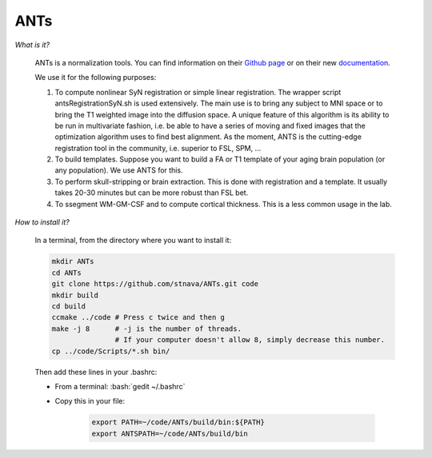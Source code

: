 ANTs
====

.. role:: bash(code)
   :language: bash

*What is it?*

    ANTs is a normalization tools. You can find information on their `Github page <https://github.com/ANTsX/ANTs>`_ or on their new `documentation <http://stnava.github.io/ANTsDoc/>`_.

    We use it for the following purposes:

    1. To compute nonlinear SyN registration or simple linear registration. The wrapper script antsRegistrationSyN.sh is used extensively. The main use is to bring any subject to MNI space or to bring the T1 weighted image into the diffusion space. A unique feature of this algorithm is its ability to be run in multivariate fashion, i.e. be able to have a series of moving and fixed images that the optimization algorithm uses to find best alignment.  As the moment, ANTS is the cutting-edge registration tool in the community, i.e. superior to FSL, SPM, ...
    2. To build templates. Suppose you want to build a FA or T1 template of your aging brain population (or any population). We use ANTS for this.
    3. To perform skull-stripping or brain extraction. This is done with registration and a template. It usually takes 20-30 minutes but can be more robust than FSL bet.
    4. To ssegment WM-GM-CSF and to compute cortical thickness. This is a less common usage in the lab.

*How to install it?*

    In a terminal, from the directory where you want to install it:

    .. code-block:: bash

        mkdir ANTs
        cd ANTs
        git clone https://github.com/stnava/ANTs.git code
        mkdir build
        cd build
        ccmake ../code # Press c twice and then g
        make -j 8      # -j is the number of threads.
                       # If your computer doesn't allow 8, simply decrease this number.
        cp ../code/Scripts/*.sh bin/

    Then add these lines in your .bashrc:

    - From a terminal: :bash:`gedit ~/.bashrc`
    - Copy this in your file:

        .. code-block:: bash

            export PATH=~/code/ANTs/build/bin:${PATH}
            export ANTSPATH=~/code/ANTs/build/bin